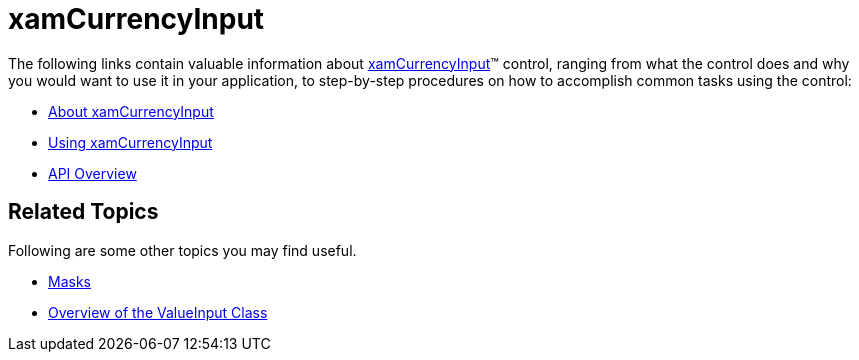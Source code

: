 ﻿////

|metadata|
{
    "name": "xamcurrencyinput",
    "controlName": ["xamInputs"],
    "tags": ["Editing"],
    "guid": "756edb7e-b14f-498e-a27b-54231ab9b59f",  
    "buildFlags": [],
    "createdOn": "2016-05-25T18:21:56.9502186Z"
}
|metadata|
////

= xamCurrencyInput

The following links contain valuable information about link:xamcurrencyinput.html[xamCurrencyInput]™ control, ranging from what the control does and why you would want to use it in your application, to step-by-step procedures on how to accomplish common tasks using the control:

* link:xamcurrencyinput-about.html[About xamCurrencyInput]
* link:xamcurrencyinput-using.html[Using xamCurrencyInput]
* link:xamcurrencyinput-api-overview.html[API Overview]

== Related Topics

Following are some other topics you may find useful.

* link:xaminputs-masks.html[Masks]
* link:xaminputs-overview-of-the-valueinput-class.html[Overview of the ValueInput Class]